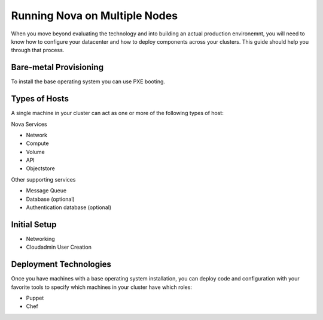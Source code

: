 ..
      Copyright 2010 United States Government as represented by the
      Administrator of the National Aeronautics and Space Administration. 
      All Rights Reserved.

      Licensed under the Apache License, Version 2.0 (the "License"); you may
      not use this file except in compliance with the License. You may obtain
      a copy of the License at

          http://www.apache.org/licenses/LICENSE-2.0

      Unless required by applicable law or agreed to in writing, software
      distributed under the License is distributed on an "AS IS" BASIS, WITHOUT
      WARRANTIES OR CONDITIONS OF ANY KIND, either express or implied. See the
      License for the specific language governing permissions and limitations
      under the License.

Running Nova on Multiple Nodes
==============================

When you move beyond evaluating the technology and into building an actual
production environemnt, you will need to know how to configure your datacenter
and how to deploy components across your clusters.  This guide should help you
through that process.

Bare-metal Provisioning
-----------------------

To install the base operating system you can use PXE booting.

Types of Hosts
--------------

A single machine in your cluster can act as one or more of the following types
of host:

Nova Services

* Network
* Compute
* Volume
* API
* Objectstore

Other supporting services

* Message Queue
* Database (optional)
* Authentication database (optional)

Initial Setup
-------------

* Networking
* Cloudadmin User Creation

Deployment Technologies
-----------------------

Once you have machines with a base operating system installation, you can deploy
code and configuration with your favorite tools to specify which machines in
your cluster have which roles:

* Puppet
* Chef

